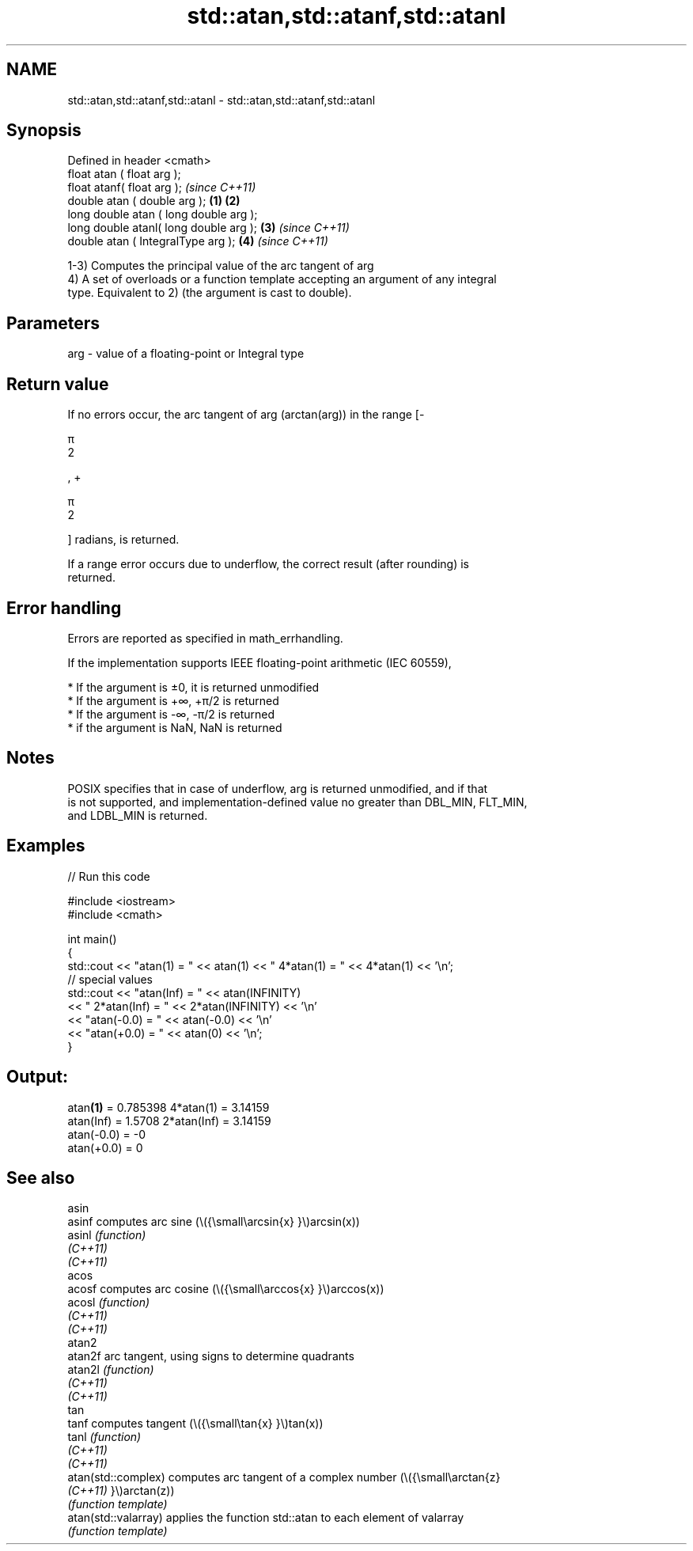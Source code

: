 .TH std::atan,std::atanf,std::atanl 3 "2022.03.29" "http://cppreference.com" "C++ Standard Libary"
.SH NAME
std::atan,std::atanf,std::atanl \- std::atan,std::atanf,std::atanl

.SH Synopsis
   Defined in header <cmath>
   float atan ( float arg );
   float atanf( float arg );                     \fI(since C++11)\fP
   double atan ( double arg );           \fB(1)\fP \fB(2)\fP
   long double atan ( long double arg );
   long double atanl( long double arg );     \fB(3)\fP               \fI(since C++11)\fP
   double atan ( IntegralType arg );             \fB(4)\fP           \fI(since C++11)\fP

   1-3) Computes the principal value of the arc tangent of arg
   4) A set of overloads or a function template accepting an argument of any integral
   type. Equivalent to 2) (the argument is cast to double).

.SH Parameters

   arg - value of a floating-point or Integral type

.SH Return value

   If no errors occur, the arc tangent of arg (arctan(arg)) in the range [-

   π
   2

   , +

   π
   2

   ] radians, is returned.

   If a range error occurs due to underflow, the correct result (after rounding) is
   returned.

.SH Error handling

   Errors are reported as specified in math_errhandling.

   If the implementation supports IEEE floating-point arithmetic (IEC 60559),

     * If the argument is ±0, it is returned unmodified
     * If the argument is +∞, +π/2 is returned
     * If the argument is -∞, -π/2 is returned
     * if the argument is NaN, NaN is returned

.SH Notes

   POSIX specifies that in case of underflow, arg is returned unmodified, and if that
   is not supported, and implementation-defined value no greater than DBL_MIN, FLT_MIN,
   and LDBL_MIN is returned.

.SH Examples


// Run this code

 #include <iostream>
 #include <cmath>

 int main()
 {
     std::cout << "atan(1) = " << atan(1) << " 4*atan(1) = " << 4*atan(1) << '\\n';
     // special values
     std::cout << "atan(Inf) = " << atan(INFINITY)
               << " 2*atan(Inf) = " << 2*atan(INFINITY) << '\\n'
               << "atan(-0.0) = " << atan(-0.0) << '\\n'
               << "atan(+0.0) = " << atan(0) << '\\n';
 }

.SH Output:

 atan\fB(1)\fP = 0.785398 4*atan(1) = 3.14159
 atan(Inf) = 1.5708 2*atan(Inf) = 3.14159
 atan(-0.0) = -0
 atan(+0.0) = 0

.SH See also

   asin
   asinf               computes arc sine (\\({\\small\\arcsin{x} }\\)arcsin(x))
   asinl               \fI(function)\fP
   \fI(C++11)\fP
   \fI(C++11)\fP
   acos
   acosf               computes arc cosine (\\({\\small\\arccos{x} }\\)arccos(x))
   acosl               \fI(function)\fP
   \fI(C++11)\fP
   \fI(C++11)\fP
   atan2
   atan2f              arc tangent, using signs to determine quadrants
   atan2l              \fI(function)\fP
   \fI(C++11)\fP
   \fI(C++11)\fP
   tan
   tanf                computes tangent (\\({\\small\\tan{x} }\\)tan(x))
   tanl                \fI(function)\fP
   \fI(C++11)\fP
   \fI(C++11)\fP
   atan(std::complex)  computes arc tangent of a complex number (\\({\\small\\arctan{z}
   \fI(C++11)\fP             }\\)arctan(z))
                       \fI(function template)\fP
   atan(std::valarray) applies the function std::atan to each element of valarray
                       \fI(function template)\fP
